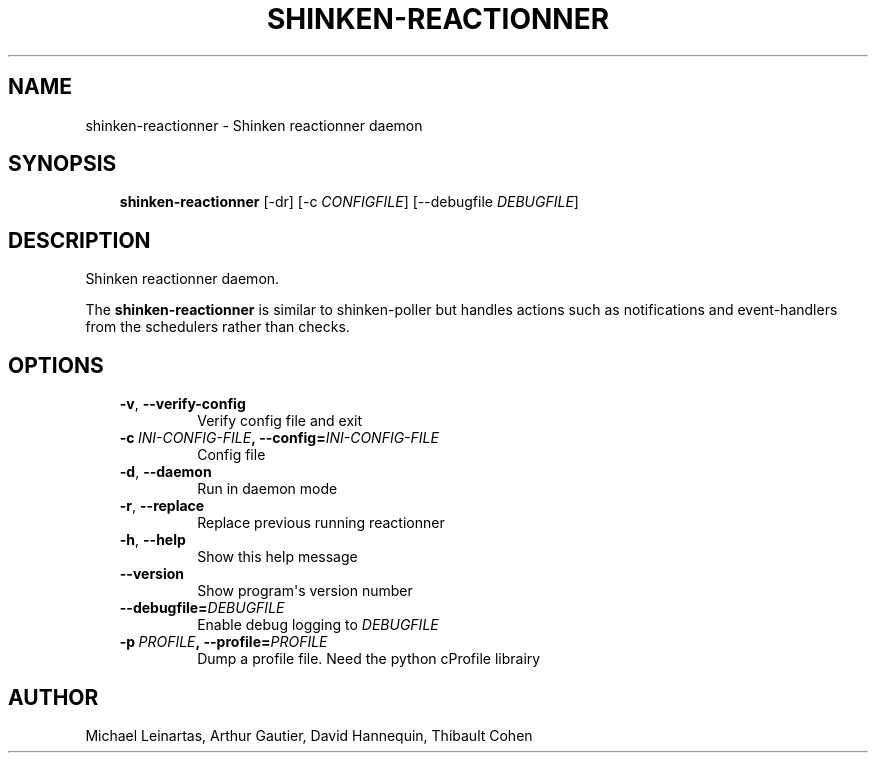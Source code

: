 .\" Man page generated from reStructuredText.
.
.TH SHINKEN-REACTIONNER 8 "2014-04-24" "2.0.1" "Shinken commands"
.SH NAME
shinken-reactionner \- Shinken reactionner daemon
.
.nr rst2man-indent-level 0
.
.de1 rstReportMargin
\\$1 \\n[an-margin]
level \\n[rst2man-indent-level]
level margin: \\n[rst2man-indent\\n[rst2man-indent-level]]
-
\\n[rst2man-indent0]
\\n[rst2man-indent1]
\\n[rst2man-indent2]
..
.de1 INDENT
.\" .rstReportMargin pre:
. RS \\$1
. nr rst2man-indent\\n[rst2man-indent-level] \\n[an-margin]
. nr rst2man-indent-level +1
.\" .rstReportMargin post:
..
.de UNINDENT
. RE
.\" indent \\n[an-margin]
.\" old: \\n[rst2man-indent\\n[rst2man-indent-level]]
.nr rst2man-indent-level -1
.\" new: \\n[rst2man-indent\\n[rst2man-indent-level]]
.in \\n[rst2man-indent\\n[rst2man-indent-level]]u
..
.SH SYNOPSIS
.INDENT 0.0
.INDENT 3.5
\fBshinken\-reactionner\fP [\-dr] [\-c \fICONFIGFILE\fP] [\-\-debugfile \fIDEBUGFILE\fP]
.UNINDENT
.UNINDENT
.SH DESCRIPTION
.sp
Shinken reactionner daemon.
.sp
The \fBshinken\-reactionner\fP is similar to shinken\-poller but handles actions such as notifications and event\-handlers from the schedulers rather than checks.
.SH OPTIONS
.INDENT 0.0
.INDENT 3.5
.INDENT 0.0
.TP
.B \-v\fP,\fB  \-\-verify\-config
Verify config file and exit
.TP
.BI \-c \ INI\-CONFIG\-FILE\fP,\fB \ \-\-config\fB= INI\-CONFIG\-FILE
Config file
.TP
.B \-d\fP,\fB  \-\-daemon
Run in daemon mode
.TP
.B \-r\fP,\fB  \-\-replace
Replace previous running reactionner
.TP
.B \-h\fP,\fB  \-\-help
Show this help message
.TP
.B \-\-version
Show program\(aqs version number
.TP
.BI \-\-debugfile\fB= DEBUGFILE
Enable debug logging to \fIDEBUGFILE\fP
.TP
.BI \-p \ PROFILE\fP,\fB \ \-\-profile\fB= PROFILE
Dump a profile file. Need the python cProfile librairy
.UNINDENT
.UNINDENT
.UNINDENT
.SH AUTHOR
Michael Leinartas,
Arthur Gautier,
David Hannequin,
Thibault Cohen
.\" Generated by docutils manpage writer.
.
